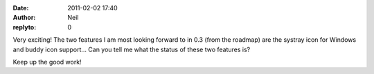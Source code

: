 :date: 2011-02-02 17:40
:author: Neil
:replyto: 0

Very exciting! The two features I am most looking forward to in 0.3 (from the roadmap) are the systray icon for Windows and buddy icon support... Can you tell me what the status of these two features is?

Keep up the good work!
